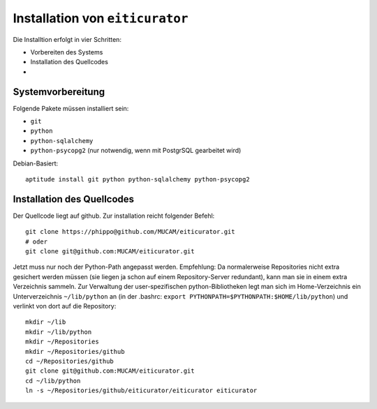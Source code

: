 ================================
Installation von ``eiticurator``
================================

Die Installtion erfolgt in vier Schritten:

* Vorbereiten des Systems
* Installation des Quellcodes
* 

Systemvorbereitung
==================

Folgende Pakete müssen installiert sein:

* ``git``
* ``python``
* ``python-sqlalchemy``
* ``python-psycopg2`` (nur notwendig, wenn mit PostgrSQL gearbeitet wird)

Debian-Basiert::

  aptitude install git python python-sqlalchemy python-psycopg2

Installation des Quellcodes
===========================

Der Quellcode liegt auf github. Zur installation reicht folgender Befehl::

  git clone https://phippo@github.com/MUCAM/eiticurator.git
  # oder
  git clone git@github.com:MUCAM/eiticurator.git

Jetzt muss nur noch der Python-Path angepasst werden. Empfehlung: Da
normalerweise Repositories nicht extra gesichert werden müssen (sie liegen ja
schon auf einem Repository-Server redundant), kann man sie in einem extra
Verzeichnis sammeln. Zur Verwaltung der user-spezifischen python-Bibliotheken
legt man sich im Home-Verzeichnis ein Unterverzeichnis ``~/lib/python`` an (in der .bashrc: ``export PYTHONPATH=$PYTHONPATH:$HOME/lib/python``) und
verlinkt von dort auf die Repository::

  mkdir ~/lib
  mkdir ~/lib/python
  mkdir ~/Repositories
  mkdir ~/Repositories/github
  cd ~/Repositories/github
  git clone git@github.com:MUCAM/eiticurator.git
  cd ~/lib/python
  ln -s ~/Repositories/github/eiticurator/eiticurator eiticurator



